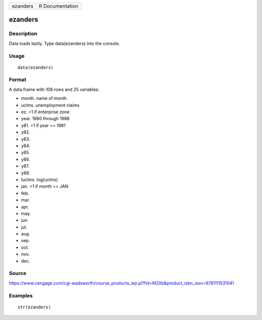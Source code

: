 +------------+-------------------+
| ezanders   | R Documentation   |
+------------+-------------------+

ezanders
--------

Description
~~~~~~~~~~~

Data loads lazily. Type data(ezanders) into the console.

Usage
~~~~~

::

    data(ezanders)

Format
~~~~~~

A data.frame with 108 rows and 25 variables:

-  month. name of month

-  uclms. unemployment claims

-  ez. =1 if enterprise zone

-  year. 1980 through 1988

-  y81. =1 if year == 1981

-  y82.

-  y83.

-  y84.

-  y85.

-  y86.

-  y87.

-  y88.

-  luclms. log(uclms)

-  jan. =1 if month == JAN

-  feb.

-  mar.

-  apr.

-  may.

-  jun.

-  jul.

-  aug.

-  sep.

-  oct.

-  nov.

-  dec.

Source
~~~~~~

https://www.cengage.com/cgi-wadsworth/course_products_wp.pl?fid=M20b&product_isbn_issn=9781111531041

Examples
~~~~~~~~

::

     str(ezanders)
